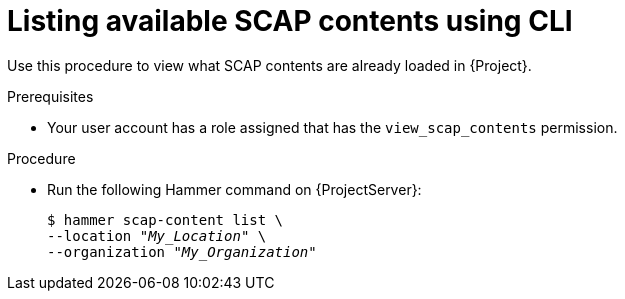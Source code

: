 :_mod-docs-content-type: PROCEDURE

[id="listing-available-scap-contents-using-cli"]
= Listing available SCAP contents using CLI

[role="_abstract"]
Use this procedure to view what SCAP contents are already loaded in {Project}.

.Prerequisites
* Your user account has a role assigned that has the `view_scap_contents` permission.

.Procedure
* Run the following Hammer command on {ProjectServer}:
+
[options="nowrap", subs="+quotes,attributes,verbatim"]
----
$ hammer scap-content list \
--location "_My_Location_" \
--organization "_My_Organization_"
----
